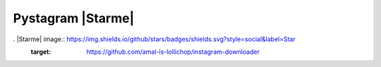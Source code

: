 Pystagram |Starme|
====================

. |Starme| image:: https://img.shields.io/github/stars/badges/shields.svg?style=social&label=Star
  :target: https://github.com/amal-is-lollichop/instagram-downloader

